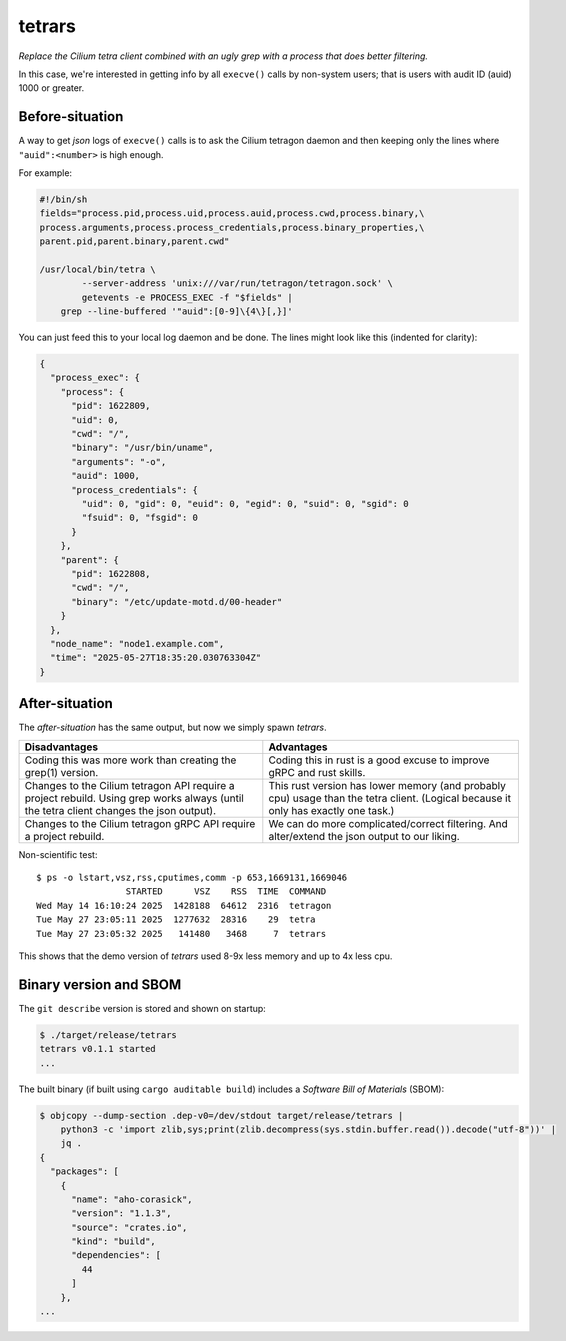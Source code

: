 tetrars
=======

*Replace the Cilium tetra client combined with an ugly grep with a
process that does better filtering.*

In this case, we're interested in getting info by all ``execve()`` calls
by non-system users; that is users with audit ID (auid) 1000 or greater.


----------------
Before-situation
----------------

A way to get *json* logs of ``execve()`` calls is to ask the Cilium
tetragon daemon and then keeping only the lines where
``"auid":<number>`` is high enough.

For example:

.. code-block:: shell

    #!/bin/sh
    fields="process.pid,process.uid,process.auid,process.cwd,process.binary,\
    process.arguments,process.process_credentials,process.binary_properties,\
    parent.pid,parent.binary,parent.cwd"

    /usr/local/bin/tetra \
            --server-address 'unix:///var/run/tetragon/tetragon.sock' \
            getevents -e PROCESS_EXEC -f "$fields" |
        grep --line-buffered '"auid":[0-9]\{4\}[,}]'

You can just feed this to your local log daemon and be done. The lines
might look like this (indented for clarity):

.. code-block:: json

    {
      "process_exec": {
        "process": {
          "pid": 1622809,
          "uid": 0,
          "cwd": "/",
          "binary": "/usr/bin/uname",
          "arguments": "-o",
          "auid": 1000,
          "process_credentials": {
            "uid": 0, "gid": 0, "euid": 0, "egid": 0, "suid": 0, "sgid": 0
            "fsuid": 0, "fsgid": 0
          }
        },
        "parent": {
          "pid": 1622808,
          "cwd": "/",
          "binary": "/etc/update-motd.d/00-header"
        }
      },
      "node_name": "node1.example.com",
      "time": "2025-05-27T18:35:20.030763304Z"
    }


---------------
After-situation
---------------

The *after-situation* has the same output, but now we simply spawn *tetrars*.

+------------------------------------+------------------------------------+
| Disadvantages                      | Advantages                         |
+====================================+====================================+
| Coding this was more work than     | Coding this in rust is a good      |
| creating the grep(1) version.      | excuse to improve gRPC and rust    |
|                                    | skills.                            |
+------------------------------------+------------------------------------+
| Changes to the Cilium tetragon API | This rust version has lower memory |
| require a project rebuild. Using   | (and probably cpu) usage than the  |
| grep works always (until the tetra | tetra client. (Logical because it  |
| client changes the json output).   | only has exactly one task.)        |
+------------------------------------+------------------------------------+
| Changes to the Cilium tetragon     | We can do more complicated/correct |
| gRPC API require a project         | filtering. And alter/extend the    |
| rebuild.                           | json output to our liking.         |
+------------------------------------+------------------------------------+

Non-scientific test::

    $ ps -o lstart,vsz,rss,cputimes,comm -p 653,1669131,1669046
                     STARTED      VSZ    RSS  TIME  COMMAND
    Wed May 14 16:10:24 2025  1428188  64612  2316  tetragon
    Tue May 27 23:05:11 2025  1277632  28316    29  tetra
    Tue May 27 23:05:32 2025   141480   3468     7  tetrars

This shows that the demo version of *tetrars* used 8-9x less memory and
up to 4x less cpu.


-----------------------
Binary version and SBOM
-----------------------

The ``git describe`` version is stored and shown on startup:

.. code-block:: console

    $ ./target/release/tetrars
    tetrars v0.1.1 started
    ...

The built binary (if built using ``cargo auditable build``) includes a
*Software Bill of Materials* (SBOM):

.. code-block:: console

    $ objcopy --dump-section .dep-v0=/dev/stdout target/release/tetrars |
        python3 -c 'import zlib,sys;print(zlib.decompress(sys.stdin.buffer.read()).decode("utf-8"))' |
        jq .
    {
      "packages": [
        {
          "name": "aho-corasick",
          "version": "1.1.3",
          "source": "crates.io",
          "kind": "build",
          "dependencies": [
            44
          ]
        },
    ...
